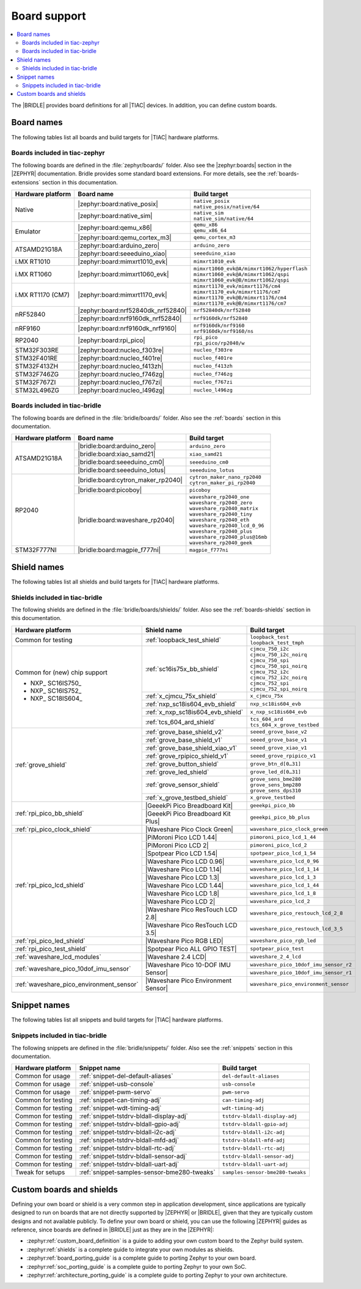 .. _app_boards:

Board support
#############

.. contents::
   :local:
   :depth: 2

The |BRIDLE| provides board definitions for all |TIAC| devices.
In addition, you can define custom boards.

.. _gs_programming_board_names:

Board names
***********

The following tables list all boards and build targets for |TIAC|
hardware platforms.

Boards included in tiac-zephyr
==============================

The following boards are defined in the :file:`zephyr/boards/` folder.
Also see the |zephyr:boards| section in the |ZEPHYR| documentation.
Bridle provides some standard board extensions. For more details, see
the :ref:`boards-extensions` section in this documentation.

+-------------------+------------------------------------+----------------------------------------------+
| Hardware platform | Board name                         | Build target                                 |
+===================+====================================+==============================================+
| Native            | |zephyr:board:native_posix|        | | ``native_posix``                           |
|                   |                                    | | ``native_posix/native/64``                 |
|                   +------------------------------------+----------------------------------------------+
|                   | |zephyr:board:native_sim|          | | ``native_sim``                             |
|                   |                                    | | ``native_sim/native/64``                   |
+-------------------+------------------------------------+----------------------------------------------+
| Emulator          | |zephyr:board:qemu_x86|            | | ``qemu_x86``                               |
|                   |                                    | | ``qemu_x86_64``                            |
|                   +------------------------------------+----------------------------------------------+
|                   | |zephyr:board:qemu_cortex_m3|      | ``qemu_cortex_m3``                           |
+-------------------+------------------------------------+----------------------------------------------+
| ATSAMD21G18A      | |zephyr:board:arduino_zero|        | ``arduino_zero``                             |
|                   +------------------------------------+----------------------------------------------+
|                   | |zephyr:board:seeeduino_xiao|      | ``seeeduino_xiao``                           |
+-------------------+------------------------------------+----------------------------------------------+
| i.MX RT1010       | |zephyr:board:mimxrt1010_evk|      | ``mimxrt1010_evk``                           |
+-------------------+------------------------------------+----------------------------------------------+
| i.MX RT1060       | |zephyr:board:mimxrt1060_evk|      | | ``mimxrt1060_evk@A/mimxrt1062/hyperflash`` |
|                   |                                    | | ``mimxrt1060_evk@A/mimxrt1062/qspi``       |
|                   |                                    | | ``mimxrt1060_evk@B/mimxrt1062/qspi``       |
+-------------------+------------------------------------+----------------------------------------------+
| i.MX RT1170 (CM7) | |zephyr:board:mimxrt1170_evk|      | | ``mimxrt1170_evk/mimxrt1176/cm4``          |
|                   |                                    | | ``mimxrt1170_evk/mimxrt1176/cm7``          |
|                   |                                    | | ``mimxrt1170_evk@B/mimxrt1176/cm4``        |
|                   |                                    | | ``mimxrt1170_evk@B/mimxrt1176/cm7``        |
+-------------------+------------------------------------+----------------------------------------------+
| nRF52840          | |zephyr:board:nrf52840dk_nrf52840| | ``nrf52840dk/nrf52840``                      |
|                   +------------------------------------+----------------------------------------------+
|                   | |zephyr:board:nrf9160dk_nrf52840|  | ``nrf9160dk/nrf52840``                       |
+-------------------+------------------------------------+----------------------------------------------+
| nRF9160           | |zephyr:board:nrf9160dk_nrf9160|   | | ``nrf9160dk/nrf9160``                      |
|                   |                                    | | ``nrf9160dk/nrf9160/ns``                   |
+-------------------+------------------------------------+----------------------------------------------+
| RP2040            | |zephyr:board:rpi_pico|            | | ``rpi_pico``                               |
|                   |                                    | | ``rpi_pico/rp2040/w``                      |
+-------------------+------------------------------------+----------------------------------------------+
| STM32F303RE       | |zephyr:board:nucleo_f303re|       | ``nucleo_f303re``                            |
+-------------------+------------------------------------+----------------------------------------------+
| STM32F401RE       | |zephyr:board:nucleo_f401re|       | ``nucleo_f401re``                            |
+-------------------+------------------------------------+----------------------------------------------+
| STM32F413ZH       | |zephyr:board:nucleo_f413zh|       | ``nucleo_f413zh``                            |
+-------------------+------------------------------------+----------------------------------------------+
| STM32F746ZG       | |zephyr:board:nucleo_f746zg|       | ``nucleo_f746zg``                            |
+-------------------+------------------------------------+----------------------------------------------+
| STM32F767ZI       | |zephyr:board:nucleo_f767zi|       | ``nucleo_f767zi``                            |
+-------------------+------------------------------------+----------------------------------------------+
| STM32L496ZG       | |zephyr:board:nucleo_l496zg|       | ``nucleo_l496zg``                            |
+-------------------+------------------------------------+----------------------------------------------+


Boards included in tiac-bridle
==============================

The following boards are defined in the :file:`bridle/boards/` folder.
Also see the :ref:`boards` section in this documentation.

+-------------------+------------------------------------+----------------------------------+
| Hardware platform | Board name                         | Build target                     |
+===================+====================================+==================================+
| ATSAMD21G18A      | |bridle:board:arduino_zero|        | ``arduino_zero``                 |
|                   +------------------------------------+----------------------------------+
|                   | |bridle:board:xiao_samd21|         | ``xiao_samd21``                  |
|                   +------------------------------------+----------------------------------+
|                   | |bridle:board:seeeduino_cm0|       | ``seeeduino_cm0``                |
|                   +------------------------------------+----------------------------------+
|                   | |bridle:board:seeeduino_lotus|     | ``seeeduino_lotus``              |
+-------------------+------------------------------------+----------------------------------+
| RP2040            | |bridle:board:cytron_maker_rp2040| | | ``cytron_maker_nano_rp2040``   |
|                   |                                    | | ``cytron_maker_pi_rp2040``     |
|                   +------------------------------------+----------------------------------+
|                   | |bridle:board:picoboy|             | ``picoboy``                      |
|                   +------------------------------------+----------------------------------+
|                   | |bridle:board:waveshare_rp2040|    | | ``waveshare_rp2040_one``       |
|                   |                                    | | ``waveshare_rp2040_zero``      |
|                   |                                    | | ``waveshare_rp2040_matrix``    |
|                   |                                    | | ``waveshare_rp2040_tiny``      |
|                   |                                    | | ``waveshare_rp2040_eth``       |
|                   |                                    | | ``waveshare_rp2040_lcd_0_96``  |
|                   |                                    | | ``waveshare_rp2040_plus``      |
|                   |                                    | | ``waveshare_rp2040_plus@16mb`` |
|                   |                                    | | ``waveshare_rp2040_geek``      |
+-------------------+------------------------------------+----------------------------------+
| STM32F777NI       | |bridle:board:magpie_f777ni|       | ``magpie_f777ni``                |
+-------------------+------------------------------------+----------------------------------+


Shield names
************

The following tables list all shields and build targets for |TIAC|
hardware platforms.

Shields included in tiac-bridle
===============================

The following shields are defined in the :file:`bridle/boards/shields/` folder.
Also see the :ref:`boards-shields` section in this documentation.

+------------------------------------------+-------------------------------------+----------------------------------------+
| Hardware platform                        | Shield name                         | Build target                           |
+==========================================+=====================================+========================================+
| Common for testing                       | :ref:`loopback_test_shield`         | | ``loopback_test``                    |
|                                          |                                     | | ``loopback_test_tmph``               |
+------------------------------------------+-------------------------------------+----------------------------------------+
| Common for (new) chip support            | :ref:`sc16is75x_bb_shield`          | | ``cjmcu_750_i2c``                    |
|                                          |                                     | | ``cjmcu_750_i2c_noirq``              |
| - NXP_ SC16IS750_                        |                                     | | ``cjmcu_750_spi``                    |
| - NXP_ SC16IS752_                        |                                     | | ``cjmcu_750_spi_noirq``              |
| - NXP_ SC18IS604_                        |                                     | | ``cjmcu_752_i2c``                    |
|                                          |                                     | | ``cjmcu_752_i2c_noirq``              |
|                                          |                                     | | ``cjmcu_752_spi``                    |
|                                          |                                     | | ``cjmcu_752_spi_noirq``              |
|                                          +-------------------------------------+----------------------------------------+
|                                          | :ref:`x_cjmcu_75x_shield`           | ``x_cjmcu_75x``                        |
|                                          +-------------------------------------+----------------------------------------+
|                                          | :ref:`nxp_sc18is604_evb_shield`     | ``nxp_sc18is604_evb``                  |
|                                          +-------------------------------------+----------------------------------------+
|                                          | :ref:`x_nxp_sc18is604_evb_shield`   | ``x_nxp_sc18is604_evb``                |
|                                          +-------------------------------------+----------------------------------------+
|                                          | :ref:`tcs_604_ard_shield`           | | ``tcs_604_ard``                      |
|                                          |                                     | | ``tcs_604_x_grove_testbed``          |
+------------------------------------------+-------------------------------------+----------------------------------------+
| :ref:`grove_shield`                      | :ref:`grove_base_shield_v2`         | ``seeed_grove_base_v2``                |
|                                          +-------------------------------------+----------------------------------------+
|                                          | :ref:`grove_base_shield_v1`         | ``seeed_grove_base_v1``                |
|                                          +-------------------------------------+----------------------------------------+
|                                          | :ref:`grove_base_shield_xiao_v1`    | ``seeed_grove_xiao_v1``                |
|                                          +-------------------------------------+----------------------------------------+
|                                          | :ref:`grove_rpipico_shield_v1`      | ``seeed_grove_rpipico_v1``             |
|                                          +-------------------------------------+----------------------------------------+
|                                          | :ref:`grove_button_shield`          | ``grove_btn_d[0…31]``                  |
|                                          +-------------------------------------+----------------------------------------+
|                                          | :ref:`grove_led_shield`             | ``grove_led_d[0…31]``                  |
|                                          +-------------------------------------+----------------------------------------+
|                                          | :ref:`grove_sensor_shield`          | | ``grove_sens_bme280``                |
|                                          |                                     | | ``grove_sens_bmp280``                |
|                                          |                                     | | ``grove_sens_dps310``                |
|                                          +-------------------------------------+----------------------------------------+
|                                          | :ref:`x_grove_testbed_shield`       | ``x_grove_testbed``                    |
+------------------------------------------+-------------------------------------+----------------------------------------+
| :ref:`rpi_pico_bb_shield`                | |GeeekPi Pico Breadboard Kit|       | ``geeekpi_pico_bb``                    |
|                                          +-------------------------------------+----------------------------------------+
|                                          | |GeeekPi Pico Breadboard Kit Plus|  | ``geeekpi_pico_bb_plus``               |
+------------------------------------------+-------------------------------------+----------------------------------------+
| :ref:`rpi_pico_clock_shield`             | |Waveshare Pico Clock Green|        | ``waveshare_pico_clock_green``         |
+------------------------------------------+-------------------------------------+----------------------------------------+
| :ref:`rpi_pico_lcd_shield`               | |PiMoroni Pico LCD 1.44|            | ``pimoroni_pico_lcd_1_44``             |
|                                          +-------------------------------------+----------------------------------------+
|                                          | |PiMoroni Pico LCD 2|               | ``pimoroni_pico_lcd_2``                |
|                                          +-------------------------------------+----------------------------------------+
|                                          | |Spotpear Pico LCD 1.54|            | ``spotpear_pico_lcd_1_54``             |
|                                          +-------------------------------------+----------------------------------------+
|                                          | |Waveshare Pico LCD 0.96|           | ``waveshare_pico_lcd_0_96``            |
|                                          +-------------------------------------+----------------------------------------+
|                                          | |Waveshare Pico LCD 1.14|           | ``waveshare_pico_lcd_1_14``            |
|                                          +-------------------------------------+----------------------------------------+
|                                          | |Waveshare Pico LCD 1.3|            | ``waveshare_pico_lcd_1_3``             |
|                                          +-------------------------------------+----------------------------------------+
|                                          | |Waveshare Pico LCD 1.44|           | ``waveshare_pico_lcd_1_44``            |
|                                          +-------------------------------------+----------------------------------------+
|                                          | |Waveshare Pico LCD 1.8|            | ``waveshare_pico_lcd_1_8``             |
|                                          +-------------------------------------+----------------------------------------+
|                                          | |Waveshare Pico LCD 2|              | ``waveshare_pico_lcd_2``               |
|                                          +-------------------------------------+----------------------------------------+
|                                          | |Waveshare Pico ResTouch LCD 2.8|   | ``waveshare_pico_restouch_lcd_2_8``    |
|                                          +-------------------------------------+----------------------------------------+
|                                          | |Waveshare Pico ResTouch LCD 3.5|   | ``waveshare_pico_restouch_lcd_3_5``    |
+------------------------------------------+-------------------------------------+----------------------------------------+
| :ref:`rpi_pico_led_shield`               | |Waveshare Pico RGB LED|            | ``waveshare_pico_rgb_led``             |
+------------------------------------------+-------------------------------------+----------------------------------------+
| :ref:`rpi_pico_test_shield`              | |Spotpear Pico ALL GPIO TEST|       | ``spotpear_pico_test``                 |
+------------------------------------------+-------------------------------------+----------------------------------------+
| :ref:`waveshare_lcd_modules`             | |Waveshare 2.4 LCD|                 | ``waveshare_2_4_lcd``                  |
+------------------------------------------+-------------------------------------+----------------------------------------+
| :ref:`waveshare_pico_10dof_imu_sensor`   | |Waveshare Pico 10-DOF IMU Sensor|  | ``waveshare_pico_10dof_imu_sensor_r2`` |
|                                          |                                     +----------------------------------------+
|                                          |                                     | ``waveshare_pico_10dof_imu_sensor_r1`` |
+------------------------------------------+-------------------------------------+----------------------------------------+
| :ref:`waveshare_pico_environment_sensor` | |Waveshare Pico Environment Sensor| | ``waveshare_pico_environment_sensor``  |
+------------------------------------------+-------------------------------------+----------------------------------------+


Snippet names
*************

The following tables list all snippets and build targets for |TIAC|
hardware platforms.

Snippets included in tiac-bridle
================================

The following snippets are defined in the :file:`bridle/snippets/` folder.
Also see the :ref:`snippets` section in this documentation.

+---------------------+---------------------------------------------+----------------------------------+
| Hardware platform   | Snippet name                                | Build target                     |
+=====================+=============================================+==================================+
| Common for usage    | :ref:`snippet-del-default-aliases`          | ``del-default-aliases``          |
+---------------------+---------------------------------------------+----------------------------------+
| Common for usage    | :ref:`snippet-usb-console`                  | ``usb-console``                  |
+---------------------+---------------------------------------------+----------------------------------+
| Common for usage    | :ref:`snippet-pwm-servo`                    | ``pwm-servo``                    |
+---------------------+---------------------------------------------+----------------------------------+
| Common for testing  | :ref:`snippet-can-timing-adj`               | ``can-timing-adj``               |
+---------------------+---------------------------------------------+----------------------------------+
| Common for testing  | :ref:`snippet-wdt-timing-adj`               | ``wdt-timing-adj``               |
+---------------------+---------------------------------------------+----------------------------------+
| Common for testing  | :ref:`snippet-tstdrv-bldall-display-adj`    | ``tstdrv-bldall-display-adj``    |
+---------------------+---------------------------------------------+----------------------------------+
| Common for testing  | :ref:`snippet-tstdrv-bldall-gpio-adj`       | ``tstdrv-bldall-gpio-adj``       |
+---------------------+---------------------------------------------+----------------------------------+
| Common for testing  | :ref:`snippet-tstdrv-bldall-i2c-adj`        | ``tstdrv-bldall-i2c-adj``        |
+---------------------+---------------------------------------------+----------------------------------+
| Common for testing  | :ref:`snippet-tstdrv-bldall-mfd-adj`        | ``tstdrv-bldall-mfd-adj``        |
+---------------------+---------------------------------------------+----------------------------------+
| Common for testing  | :ref:`snippet-tstdrv-bldall-rtc-adj`        | ``tstdrv-bldall-rtc-adj``        |
+---------------------+---------------------------------------------+----------------------------------+
| Common for testing  | :ref:`snippet-tstdrv-bldall-sensor-adj`     | ``tstdrv-bldall-sensor-adj``     |
+---------------------+---------------------------------------------+----------------------------------+
| Common for testing  | :ref:`snippet-tstdrv-bldall-uart-adj`       | ``tstdrv-bldall-uart-adj``       |
+---------------------+---------------------------------------------+----------------------------------+
| Tweak for setups    | :ref:`snippet-samples-sensor-bme280-tweaks` | ``samples-sensor-bme280-tweaks`` |
+---------------------+---------------------------------------------+----------------------------------+


Custom boards and shields
*************************

Defining your own board or shield is a very common step in application
development, since applications are typically designed to run on boards
that are not directly supported by |ZEPHYR| or |BRIDLE|, given that they
are typically custom designs and not available publicly. To define your
own board or shield, you can use the following |ZEPHYR| guides as reference,
since boards are defined in |BRIDLE| just as they are in the |ZEPHYR|:

* :zephyr:ref:`custom_board_definition`
  is a guide to adding your own custom board to the Zephyr build system.
* :zephyr:ref:`shields`
  is a complete guide to integrate your own modules as shields.
* :zephyr:ref:`board_porting_guide`
  is a complete guide to porting Zephyr to your own board.
* :zephyr:ref:`soc_porting_guide`
  is a complete guide to porting Zephyr to your own SoC.
* :zephyr:ref:`architecture_porting_guide`
  is a complete guide to porting Zephyr to your own architecture.
